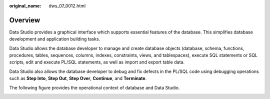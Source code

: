 :original_name: dws_07_0012.html

.. _dws_07_0012:

Overview
========

Data Studio provides a graphical interface which supports essential features of the database. This simplifies database development and application building tasks.

Data Studio allows the database developer to manage and create database objects (database, schema, functions, procedures, tables, sequences, columns, indexes, constraints, views, and tablespaces), execute SQL statements or SQL scripts, edit and execute PL/SQL statements, as well as import and export table data.

Data Studio also allows the database developer to debug and fix defects in the PL/SQL code using debugging operations such as **Step Into**, **Step Out**, **Step Over**, **Continue**, and **Terminate**.

The following figure provides the operational context of database and Data Studio.

|image1|

.. |image1| image:: /_static/images/en-us_image_0000001234200739.jpg

